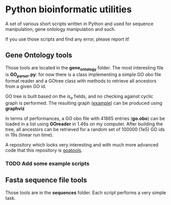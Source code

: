 * Python bioinformatic utilities

A set of various short scripts written in Python and used for sequence 
manipulation, gene ontology manipulation and such.

If you use those scripts and find any error, please report it!

** Gene Ontology tools

Those tools are located in the *gene_ontology* folder. The most interesting
file is *GO_parser.py*: for now there is a class implementing a simple GO obo
file format reader and a GOtree class with methods to retrieve all ancestors
from a given GO id.

GO tree is built based on the /is_a/ fields, and no checking against cyclic
graph is performed. The resulting graph ([[https://github.com/matthieu-bruneaux/python-bioinformatic-utils/raw/master/gene_ontology/toto.pdf][example]]) can be produced using
*graphviz*

In terms of performances, a GO obo file with 41865 entries (**go.obo**) can be
loaded in a list using *GOreader* in 1.46s on my computer. After building the
tree, all ancestors can be retrieved for a random set of 100000 (1e5) GO ids in
19s (linear run time).

A repository which looks very interesting and with much more advanced code that
this repository is [[https://github.com/tanghaibao/goatools][goatools]].

*** TODO Add some example scripts

** Fasta sequence file tools

Those tools are in the *sequences* folder. Each script performs a very simple
task.
